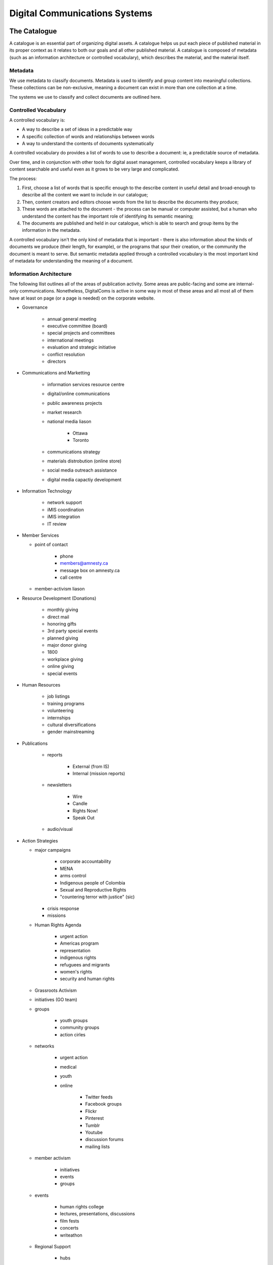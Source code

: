 =======================================
Digital Communications Systems
=======================================

The Catalogue
---------------------------------------

A catalogue is an essential part of organizing digital assets. A catalogue helps us put each piece of published material in its proper context as it relates to both our goals and all other published material. A catalogue is composed of metadata (such as an information architecture or controlled vocabulary), which describes the material, and the material itself.

Metadata
^^^^^^^^^^^^^^^^^^^^^^^^^^^^^^^^^^^^^^^ 

We use metadata to classify documents. Metadata is used to identify and group content into meaningful collections. These collections can be non-exclusive, meaning a document can exist in more than one collection at a time.

The systems we use to classify and collect documents are outlined here.

Controlled Vocabulary
^^^^^^^^^^^^^^^^^^^^^^^^^^^^^^^^^^^^^^^ 

A controlled vocabulary is:

* A way to describe a set of ideas in a predictable way
* A specific collection of words and relationships between words
* A way to understand the contents of documents systematically

A controlled vocabulary do provides a list of words to use to describe a document: ie, a predictable source of metadata.

Over time, and in conjunction with other tools for digital asset management, controlled vocabulary keeps a library of content searchable and useful even as it grows to be very large and complicated.

The process:

#. First, choose a list of words that is specific enough to the describe content in useful detail and broad-enough to describe all the content we want to include in our catalogue; 
#. Then, content creators and editors choose words from the list to describe the documents they produce;
#. These words are attached to the document - the process can be manual or computer assisted, but a human who understand the content has the important role of identifying its semantic meaning;
#. The documents are published and held in our catalogue, which is able to search and group items by the information in the metadata.

A controlled vocabulary isn't the only kind of metadata that is important - there is also information about the kinds of documents we produce (their length, for example), or the programs that spur their creation, or the community the document is meant to serve. But semantic metadata applied through a controlled vocabulary is the most important kind of metadata for understanding the meaning of a document.

Information Architecture
^^^^^^^^^^^^^^^^^^^^^^^^^^^

The following llist outlines all of the areas of publication activity. Some areas are public-facing and some are internal-only communications. Nonetheless, DigitalComs is active in some way in most of these areas and all most all of them have at least on page (or a page is needed) on the corporate website.

* Governance

   * annual general meeting
   * executive committee (board)
   * special projects and committees
   * international meetings
   * evaluation and strategic initiative
   * conflict resolution
   * directors

* Communications and Marketting

   * information services resource centre
   * digital/online communications
   * public awareness projects
   * market research
   * national media liason
   
      * Ottawa
      * Toronto
   
   * communications strategy
   * materials distrobution (online store)
   * social media outreach assistance
   * digital media capactiy development

* Information Technology

   * network support
   * iMIS coordination
   * iMIS integration
   * IT review

* Member Services

  * point of contact
  
     * phone
     * members@amnesty.ca
     * message box on amnesty.ca
     * call centre

  * member-activism liason

* Resource Development (Donations)

   * monthly giving
   * direct mail
   * honoring gifts
   * 3rd party special events
   * planned giving
   * major donor giving
   * 1800
   * workplace giving
   * online giving
   * special events

* Human Resources

   * job listings
   * training programs
   * volunteering
   * internships
   * cultural diversifications
   * gender mainstreaming

* Publications

   * reports
   
      * External (from IS)
      * Internal (mission reports)
   
   * newsletters
   
      * Wire
      * Candle
      * Rights Now!
      * Speak Out

   * audio/visual

* Action Strategies

  * major campaigns
  
     * corporate accountability
     * MENA
     * arms control
     * Indigenous people of Colombia
     * Sexual and Reproductive Rights
     * "countering terror with justice" (sic)
  
    * crisis response
    * missions

  * Human Rights Agenda
     
     * urgent action
     * Americas program
     * representation
     * indigenous rights
     * refuguees and migrants
     * women's rights
     * security and human rights
  
  * Grassroots Activism
  
  * initiatives (GO team)
  * groups
  
     * youth groups
     * community groups
     * action cirles
  
  * networks
  
     * urgent action
     * medical
     * youth
     * online
  
        * Twitter feeds
        * Facebook groups
        * Flickr
        * Pinterest
        * Tumblr
        * Youtube
        * discussion forums
        * mailing lists
  
  * member activism
  
     * initiatives
     * events
     * groups
  
  * events
  
     * human rights college
     * lectures, presentations, discussions
     * film fests
     * concerts
     * writeathon
  
  * Regional Support
  
     * hubs
     * regional meetings
     * offices
     
        * Vancouver
        * Toronto
        * Halifax

* Intermediate Structures (Outreach)

   * fieldworkers
   * partner networks
   * coalitions
   * outreach initiatives
   * theme/issue coordinators
   * country coordinators
   * coordinator training and projects
   * coordination council meetings


Content
---------------------------------------

There are actually only a few content types we use:

* **Post**: a story, including: News, Reference, Project, Blog, and Media;
* **Bio**: the story of a person, or group of people; be they an author, volunteer, board member, individual, or collective;
* **Event**: a story about a thing that will happen, or has happened, in which people can participate;
* **Job**: an opportunity to participate in Amnesty International's work and the movement, paid or volunteer
* **Message**: a story sent to a specific person of group of persons, includes e-mails (often collected in digests or archives), discussions, announcements.

Whether a peice of material is erial or single, part of a collection or stand-alone is also a factor.

Style guide
----------------------------------------

The International Secretariat of Amnesty International has developed a Global Identity kit, including a style guide, templates, and guidelines for writers. Each branch should produce its own "house style" to cover local issues, concerns, and formatting requirements (such as how to write addresses). Please consult these documents.

Colours
^^^^^^^^^^^^^^^^^^^^^^^^

Nonetheless, for quick reference, here are our colours:

* Yellow: 255 / #FFFF00
* Black: 0 / #000000
* Lt. Warm Grey: R199 G194 B186 / #c7c2ba
* Mid Warm Grey: R148 G147 B127 / #94937f
* Dk. Warm Grey: R118 G106 B98 / #766a62
* Lt. Cool Grey: R204 G204 B204 / #CCC
* Mid Cool Grey: 153 / #999
* Dk. Cool Grey: 102 / #666
* Dark Blue: C100 M75 Y20 K10 / #004c84
* Dark Blue 50%: 50 37 10 5 / #808eb2
* Dark Blue 20%: 20 15 5 3 / #c2c6d6
* Bright Blue: C100 0 0 0 / #00aeef
* Bright Blue 50%: 50 0 0 12 / #63badd
* Bright Blue 20%: 20 0 0 6 / #bbdced
* Dark Red: 0 100 85 30 / #b10e23 - Don't tint red, it doesn't mix well with our colours.

Typeface
^^^^^^^^^^^^^^^^^^^^^^^^^^^

**Amnesty Trade Gothic**

* Main headings should be in the bold weight of Trade Gothic Condensed
* Regular weight should be used for sub-headings and body text
* When Trade Gothic is not available, use Arial regular and bold
